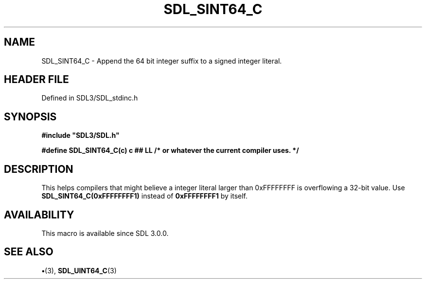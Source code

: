 .\" This manpage content is licensed under Creative Commons
.\"  Attribution 4.0 International (CC BY 4.0)
.\"   https://creativecommons.org/licenses/by/4.0/
.\" This manpage was generated from SDL's wiki page for SDL_SINT64_C:
.\"   https://wiki.libsdl.org/SDL_SINT64_C
.\" Generated with SDL/build-scripts/wikiheaders.pl
.\"  revision SDL-preview-3.1.3
.\" Please report issues in this manpage's content at:
.\"   https://github.com/libsdl-org/sdlwiki/issues/new
.\" Please report issues in the generation of this manpage from the wiki at:
.\"   https://github.com/libsdl-org/SDL/issues/new?title=Misgenerated%20manpage%20for%20SDL_SINT64_C
.\" SDL can be found at https://libsdl.org/
.de URL
\$2 \(laURL: \$1 \(ra\$3
..
.if \n[.g] .mso www.tmac
.TH SDL_SINT64_C 3 "SDL 3.1.3" "Simple Directmedia Layer" "SDL3 FUNCTIONS"
.SH NAME
SDL_SINT64_C \- Append the 64 bit integer suffix to a signed integer literal\[char46]
.SH HEADER FILE
Defined in SDL3/SDL_stdinc\[char46]h

.SH SYNOPSIS
.nf
.B #include \(dqSDL3/SDL.h\(dq
.PP
.BI "#define SDL_SINT64_C(c)  c ## LL  /* or whatever the current compiler uses. */
.fi
.SH DESCRIPTION
This helps compilers that might believe a integer literal larger than
0xFFFFFFFF is overflowing a 32-bit value\[char46] Use
.BR SDL_SINT64_C(0xFFFFFFFF1)
instead of
.BR 0xFFFFFFFF1
by itself\[char46]

.SH AVAILABILITY
This macro is available since SDL 3\[char46]0\[char46]0\[char46]

.SH SEE ALSO
.BR \(bu (3),
.BR SDL_UINT64_C (3)
